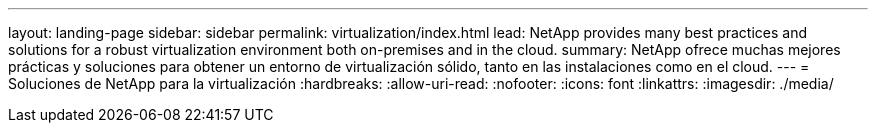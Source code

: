 ---
layout: landing-page 
sidebar: sidebar 
permalink: virtualization/index.html 
lead: NetApp provides many best practices and solutions for a robust virtualization environment both on-premises and in the cloud. 
summary: NetApp ofrece muchas mejores prácticas y soluciones para obtener un entorno de virtualización sólido, tanto en las instalaciones como en el cloud. 
---
= Soluciones de NetApp para la virtualización
:hardbreaks:
:allow-uri-read: 
:nofooter: 
:icons: font
:linkattrs: 
:imagesdir: ./media/


